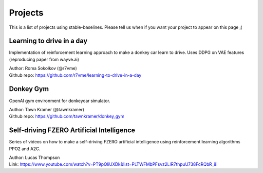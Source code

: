 .. _projects:

Projects
=========

This is a list of projects using stable-baselines.
Please tell us when if you want your project to appear on this page ;)

Learning to drive in a day
--------------------------

Implementation of reinforcement learning approach to make a donkey car learn to drive.
Uses DDPG on VAE features (reproducing paper from wayve.ai)

| Author: Roma Sokolkov (@r7vme)
| Github repo: https://github.com/r7vme/learning-to-drive-in-a-day

Donkey Gym
----------

OpenAI gym environment for donkeycar simulator.

| Author: Tawn Kramer (@tawnkramer)
| Github repo: https://github.com/tawnkramer/donkey_gym


Self-driving FZERO Artificial Intelligence
------------------------------------------

Series of videos on how to make a self-driving FZERO artificial intelligence using reinforcement learning algorithms PPO2 and A2C.

| Author: Lucas Thompson
| Link: https://www.youtube.com/watch?v=PT9pQliUXDk&list=PLTWFMbPFsvz2LIR7thpuU738FcRQbR_8I
